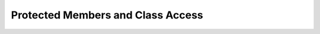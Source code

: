 ##############################################
Protected Members and Class Access
##############################################
